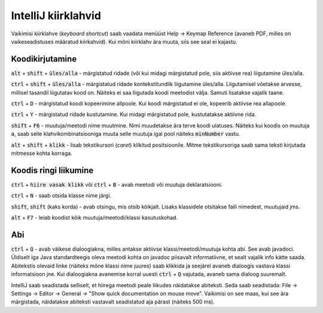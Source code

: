 IntelliJ kiirklahvid
=======================

Vaikimisi kiirklahve (*keyboard shortcut*) saab vaadata menüüst Help -> Keymap Reference (avaneb PDF, milles on vaikeseadistuses määratud kiirkahvid). Kui mõni kiirklahv ära muuta, siis see seal ei kajastu.

Koodikirjutamine
------------------

:code:`alt` + :code:`shift` + :code:`üles/alla` - märgistatud ridade (või kui midagi märgistatud pole, siis aktiivse rea) liigutamine üles/alla.

:code:`ctrl` + :code:`shift` + :code:`üles/alla` - märgistatud ridade kontekstitundlik liigutamine üles/alla. Liigutamisel võetakse arvesse, millisel tasandil liigutatav kood on. Näiteks ei saa liigutada koodi meetodist välja. Samuti lisatakse vajalik taane.

:code:`ctrl` + :code:`D` - märgistatud koodi kopeerimine allpoole. Kui koodi märgistatud ei ole, kopeerib aktiivse rea allapoole.

:code:`ctrl` + :code:`Y` - märgistatud ridade kustutamine. Kui midagi märgistatud pole, kustutatakse aktiivne rida.

:code:`shift` + :code:`F6` - muutuja/meetodi nime muutmine. Nimi muudetakse ära terve koodi ulatuses. Näiteks kui koodis on muutuja :code:`a`, saab selle klahvikombinatsiooniga muuta selle muutuja igal pool näiteks :code:`minNumber` vastu.

:code:`alt` + :code:`shift` + :code:`klikk` - lisab tekstikursori (*caret*) klikitud positsioonile. Mitme tekstikursoriga saab sama teksti kirjutada mitmesse kohta korraga.

Koodis ringi liikumine
--------------------------

:code:`ctrl` + :code:`hiire vasak klikk` või :code:`ctrl` + :code:`B` - avab meetodi või muutuja deklaratsiooni.

:code:`ctrl` + :code:`N` - saab otsida klasse nime järgi.

:code:`shift`, :code:`shift` (kaks korda) - avab otsingu, mis otsib kõikjalt. Lisaks klassidele otsitakse faili nimedest, muutujaid jms.

:code:`alt` + :code:`F7` - leiab koodist kõik muutuja/meetodi/klassi kasutuskohad.

Abi
----------

:code:`ctrl` + :code:`Q` - avab väikese dialoogiakna, milles antakse aktiivse klassi/meetodi/muutuja kohta abi. See avab javadoci. Üldiselt iga Java standardteegis oleva meetodi kohta on javadoc piisavalt informatiivne, et sealt vajalik info kätte saada. Abitekstis olevaid linke (näiteks mõne klassi nime juures) saab klikkida ja seejärel avaneb dialoogis vastava klassi informatsioon jne. Kui dialoogiakna avanemise korral uuesti :code:`ctrl` + :code:`Q` vajutada, avaneb sama dialoog suuremalt.

IntelliJ saab seadistada selliselt, et hiirega meetodi peale liikudes näidatakse abiteksti. Seda saab seadistada: File -> Settings -> Editor -> General -> "Show quick documentation on mouse move". Vaikimisi on see maas, kui see ära märgistada, näidatakse abiteksti vastavalt seadistatud aja pärast (näiteks 500 ms).



